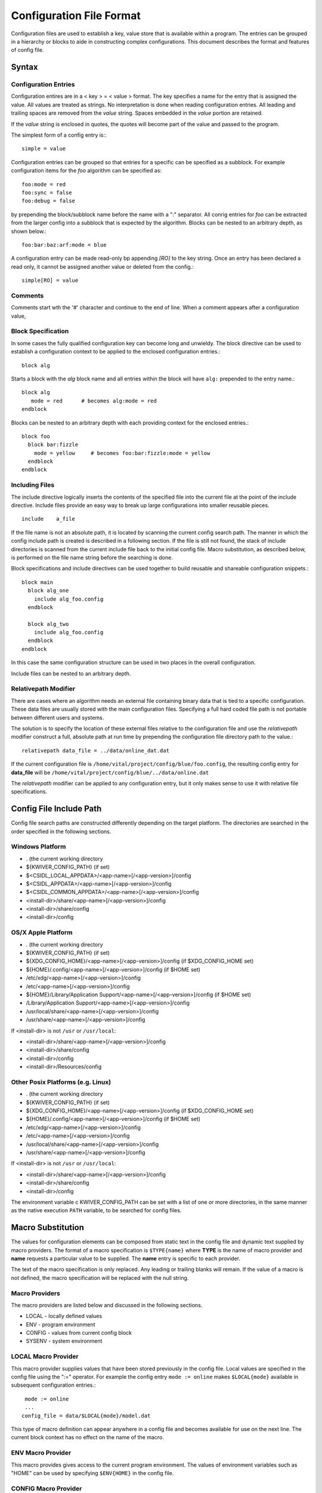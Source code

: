 Configuration File Format
=========================

Configuration files are used to establish a key, value store that is
available within a program. The entries can be grouped in a hierarchy
or blocks to aide in constructing complex configurations. This
document describes the format and features of config file.

Syntax
------
Configuration Entries
'''''''''''''''''''''
Configuration entires are in a < key > = < value > format. The key
specifies a name for the entry that is assigned the value. All values
are treated as strings. No interpretation is done when reading
configuration entries. All leading and trailing spaces are removed
from the *value* string. Spaces embedded in the *value* portion are
retained.

If the *value* string is enclosed in quotes, the quotes will become
part of the value and passed to the program.

The simplest form of a config entry is:::

  simple = value


Configuration entries can be grouped so that entries for a specific
can be specified as a subblock. For example configuration items for
the *foo* algorithm can be specified as::

  foo:mode = red
  foo:sync = false
  foo:debug = false

by prepending the block/subblock name before the name with a ":"
separator. All conrig entries for *foo* can be extracted from the
larger config into a subblock that is expected by the
algorithm. Blocks can be nested to an arbitrary depth, as shown below.::

  foo:bar:baz:arf:mode = blue

A configuration entry can be made read-only bp appending *[RO]* to the
key string. Once an entry has been declared a read only, it cannot be
assigned another value or deleted from the config.::

  simple[RO] = value

Comments
''''''''
Comments start wth the '#' character and continue to the end of line.
When a comment appears after a configuration value,

Block Specification
'''''''''''''''''''
In some cases the fully qualified configuration key can become long and unwieldy.
The block directive can be used to establish a configuration context to be applied
to the enclosed configuration entries.::

  block alg

Starts a block with the *alg* block name and all entries within the block will
have ``alg:`` prepended to the entry name.::

  block alg
     mode = red      # becomes alg:mode = red
  endblock

Blocks can be nested to an arbitrary depth with each providing context
for the enclosed entries.::

  block foo
    block bar:fizzle
      mode = yellow     # becomes foo:bar:fizzle:mode = yellow
    endblock
  endblock


Including Files
'''''''''''''''
The include directive logically inserts the contents of the specified
file into the current file at the point of the include
directive. Include files provide an easy way to break up large
configurations into smaller reusable pieces. ::

  include    a_file

If the file name is not an absolute path, it is located by scanning
the current config search path.  The manner in which the config
include path is created is described in a following section.  If the
file is still not found, the stack of include directories is scanned
from the current include file back to the initial config file. Macro
substitution, as described below, is performed on the file name string
before the searching is done.

Block specifications and include directives can be used together to
build reusable and shareable configuration snippets.::

  block main
    block alg_one
      include alg_foo.config
    endblock

    block alg_two
      include alg_foo.config
    endblock
  endblock

In this case the same configuration structure can be used in two
places in the overall configuration.

Include files can be nested to an arbitrary depth.

Relativepath Modifier
'''''''''''''''''''''
There are cases where an algorithm needs an external file containing
binary data that is tied to a specific configuration.  These data
files are usually stored with the main configuration files.
Specifying a full hard coded file path is not portable between
different users and systems.

The solution is to specify the location of these external files
relative to the configuration file and use the *relativepath* modifier
construct a full, absolute path at run time by prepending the
configuration file directory path to the value.::

  relativepath data_file = ../data/online_dat.dat

If the current configuration file is
``/home/vital/project/config/blue/foo.config``, the resulting config
entry for **data_file** will be
``/home/vital/project/config/blue/../data/online.dat``

The *relativepath* modifier can be applied to any configuration entry,
but it only makes sense to use it with relative file specifications.

Config File Include Path
------------------------
Config file search paths are constructed differently depending on the target platform.
The directories are searched in the order specified in the following sections.

Windows Platform
''''''''''''''''
- .  (the current working directory
- ${KWIVER_CONFIG_PATH}          (if set)
- $<CSIDL_LOCAL_APPDATA>/<app-name>[/<app-version>]/config
- $<CSIDL_APPDATA>/<app-name>[/<app-version>]/config
- $<CSIDL_COMMON_APPDATA>/<app-name>[/<app-version>]/config
- <install-dir>/share/<app-name>[/<app-version>]/config
- <install-dir>/share/config
- <install-dir>/config

OS/X Apple Platform
'''''''''''''''''''
- .  (the current working directory
- ${KWIVER_CONFIG_PATH}                                    (if set)
- ${XDG_CONFIG_HOME}/<app-name>[/<app-version>]/config     (if $XDG_CONFIG_HOME set)
- ${HOME}/.config/<app-name>[/<app-version>]/config        (if $HOME set)
- /etc/xdg/<app-name>[/<app-version>]/config
- /etc/<app-name>[/<app-version>]/config
- ${HOME}/Library/Application Support/<app-name>[/<app-version>]/config (if $HOME set)
- /Library/Application Support/<app-name>[/<app-version>]/config
- /usr/local/share/<app-name>[/<app-version>]/config
- /usr/share/<app-name>[/<app-version>]/config

If <install-dir> is not ``/usr`` or ``/usr/local``:

- <install-dir>/share/<app-name>[/<app-version>]/config
- <install-dir>/share/config
- <install-dir>/config
- <install-dir>/Resources/config

Other Posix Platforms (e.g. Linux)
''''''''''''''''''''''''''''''''''
- .  (the current working directory
- ${KWIVER_CONFIG_PATH}                                    (if set)
- ${XDG_CONFIG_HOME}/<app-name>[/<app-version>]/config     (if $XDG_CONFIG_HOME set)
- ${HOME}/.config/<app-name>[/<app-version>]/config        (if $HOME set)
- /etc/xdg/<app-name>[/<app-version>]/config
- /etc/<app-name>[/<app-version>]/config
- /usr/local/share/<app-name>[/<app-version>]/config
- /usr/share/<app-name>[/<app-version>]/config

If <install-dir> is not ``/usr`` or ``/usr/local``:

- <install-dir>/share/<app-name>[/<app-version>]/config
- <install-dir>/share/config
- <install-dir>/config

The environment variable \c KWIVER_CONFIG_PATH can be set with a list
of one or more directories, in the same manner as the native execution
``PATH`` variable, to be searched for config files.

Macro Substitution
------------------
The values for configuration elements can be composed from static text
in the config file and dynamic text supplied by macro providers. The
format of a macro specification is ``$TYPE{name}`` where **TYPE** is the
name of macro provider and **name** requests a particular value to be
supplied. The **name** entry is specific to each provider.

The text of the macro specification is only replaced. Any leading or
trailing blanks will remain.  If the value of a macro is not defined,
the macro specification will be replaced with the null string.

Macro Providers
'''''''''''''''
The macro providers are listed below and discussed in the following sections.

- LOCAL - locally defined values
- ENV - program environment
- CONFIG - values from current config block
- SYSENV - system environment


LOCAL Macro Provider
''''''''''''''''''''
This macro provider supplies values that have been stored previously
in the config file.  Local values are specified in the config file
using the ":=" operator. For example the config entry ``mode := online``
makes ``$LOCAL{mode}`` available in subsequent configuration
entries.::

  mode := online
  ...
 config_file = data/$LOCAL{mode}/model.dat

This type of macro definition can appear anywhere in a config file and
becomes available for use on the next line.  The current block context
has no effect on the name of the macro.

ENV Macro Provider
''''''''''''''''''
This macro provides gives access to the current program
environment. The values of environment variables such as "HOME" can be
used by specifying ``$ENV{HOME}`` in the config file.

CONFIG Macro Provider
'''''''''''''''''''''
This macro provider gives access to previously defined configuration
entries. For example::

  foo:bar = baz

makes the value available by specifying ``$CONFIG{foo:bar}`` to following lines in the config file
as shown below.::

  value = mode-$CONFIG{foo:bar}ify

SYSENV Macro Provider
'''''''''''''''''''''
This macro provider supports the following symbols derived from the
current host operating system environment.

- cwd - current working directory
- numproc - number of processors in the current system
- totalvirtualmemory - number of KB of total virtual memory
- availablevirtualmemory - number of KB of available virtual memory
- totalphysicalmemory - number of KB of total physical memory
- availablephysicalmemory - number of KB of physical virtual memory
- hostname - name of the host computer
- domainname - name of the computer in the domain
- osname - name of the host operating system
- osdescription - description of the host operating system
- osplatform - platorm name (e.g. x86-64)
- osversion - version number for the host operating system
- iswindows - TRUE if running on Windows system
- islinux - TRUE if running on Linux system
- isapple - TRUE if running on Apple system
- is64bits - TRUE if running on a 64 bit machine

